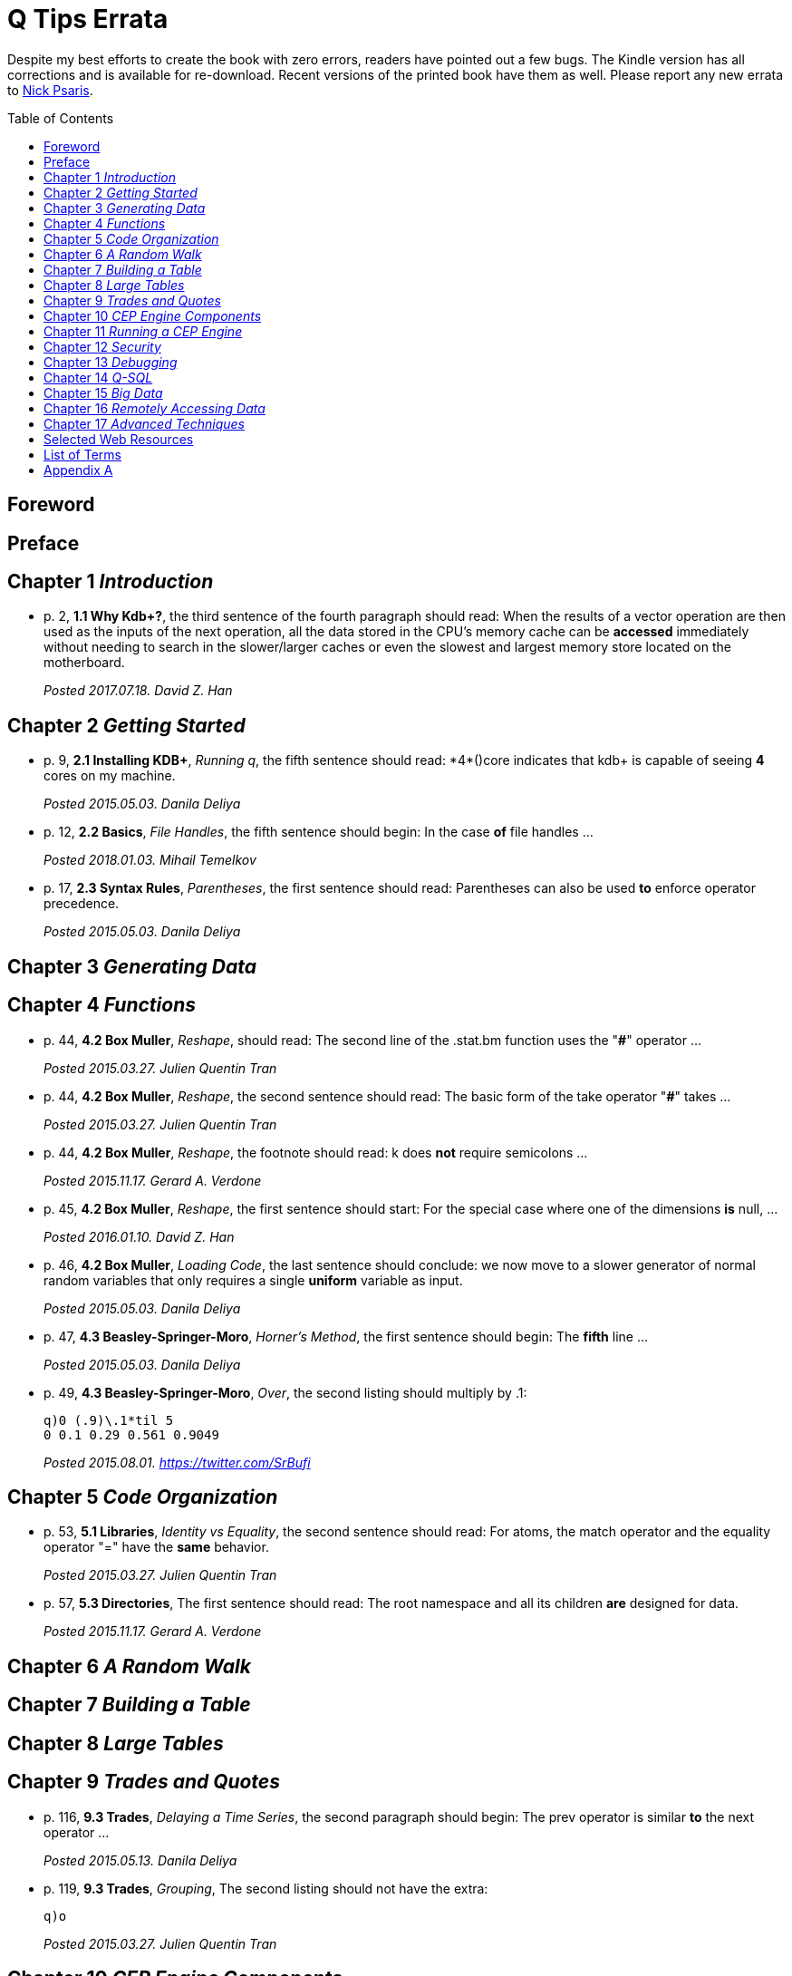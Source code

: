 = Q Tips Errata
:toc:
:toc-placement: preamble

Despite my best efforts to create the book with zero errors, readers
have pointed out a few bugs. The Kindle version has all corrections
and is available for re-download.  Recent versions of the printed book
have them as well.  Please report any new errata to
mailto:nick.psaris@gmail.com[Nick Psaris].

toc::[]

== Foreword

== Preface

== Chapter 1 _Introduction_
* p. 2, *1.1 Why Kdb+?*, the third sentence of the fourth paragraph
 should read: When the results of a vector operation are then used as
 the inputs of the next operation, all the data stored in the CPU's
 memory cache can be *accessed* immediately without needing to search in
 the slower/larger caches or even the slowest and largest memory store
 located on the motherboard.
+
_Posted 2017.07.18. David Z. Han_

== Chapter 2 _Getting Started_

* p. 9, *2.1 Installing KDB+*, _Running q_, the fifth sentence should
 read: +*4*()core+ indicates that kdb+ is capable of seeing *4* cores
 on my machine.
+
_Posted 2015.05.03. Danila Deliya_
* p. 12, *2.2 Basics*, _File Handles_, the fifth sentence should
 begin: In the case *of* file handles ...
+
_Posted 2018.01.03. Mihail Temelkov_
* p. 17, *2.3 Syntax Rules*, _Parentheses_, the first sentence should
 read: Parentheses can also be used *to* enforce operator precedence.
+
_Posted 2015.05.03. Danila Deliya_

== Chapter 3 _Generating Data_

== Chapter 4 _Functions_

* p. 44, *4.2 Box Muller*, _Reshape_, should read: The second line of
  the +.stat.bm+ function uses the "*#*" operator ...
+
_Posted 2015.03.27. Julien Quentin Tran_
* p. 44, *4.2 Box Muller*, _Reshape_, the second sentence should read:
   The basic form of the take operator "*#*" takes ...
+
_Posted 2015.03.27. Julien Quentin Tran_
* p. 44, *4.2 Box Muller*, _Reshape_, the footnote should read: +k+
   does *not* require semicolons ...
+
_Posted 2015.11.17. Gerard A. Verdone_
* p. 45, *4.2 Box Muller*, _Reshape_, the first sentence should start:
  For the special case where one of the dimensions *is* null, ...
+
_Posted 2016.01.10. David Z. Han_
* p. 46, *4.2 Box Muller*, _Loading Code_, the last sentence should
 conclude: we now move to a slower generator of normal random
 variables that only requires a single *uniform* variable as input.
+
_Posted 2015.05.03. Danila Deliya_
* p. 47, *4.3 Beasley-Springer-Moro*, _Horner's Method_, the first
  sentence should begin: The *fifth* line ...
+
_Posted 2015.05.03. Danila Deliya_
* p. 49, *4.3 Beasley-Springer-Moro*, _Over_, the second listing
  should multiply by .1:
+
[source, q]
----
q)0 (.9)\.1*til 5
0 0.1 0.29 0.561 0.9049
----
+
_Posted 2015.08.01. https://twitter.com/SrBufi_

== Chapter 5 _Code Organization_

* p. 53, *5.1 Libraries*, _Identity vs Equality_, the second sentence
  should read: For atoms, the match operator and the equality operator
  "=" have the *same* behavior.
+
_Posted 2015.03.27. Julien Quentin Tran_
* p. 57, *5.3 Directories*, The first sentence should read: The root
  namespace and all its children *are* designed for data.
+
_Posted 2015.11.17.  Gerard A. Verdone_

== Chapter 6 _A Random Walk_

== Chapter 7 _Building a Table_

== Chapter 8 _Large Tables_

== Chapter 9 _Trades and Quotes_

* p. 116, *9.3 Trades*, _Delaying a Time Series_, the second paragraph
  should begin: The +prev+ operator is similar *to* the +next+
  operator ...
+
_Posted 2015.05.13. Danila Deliya_
* p. 119, *9.3 Trades*, _Grouping_, The second listing should not have
  the extra:
+
[source, q]
----
q)o
----
+
_Posted 2015.03.27. Julien Quentin Tran_

== Chapter 10 _CEP Engine Components_
* p. 125, *10.1 Timer Events*, _Nulls and Infinities_, the third
  sentence of the last paragraph should end: perhaps the most
  appropriate trade price would be the last known trade *price*.
+
_Posted 2015.05.13. Danila Deliya_
* p. 129, *10.1 Timer Events*, _Drop_, the first sentence on the page
  should be: The second line of the function indexes into the table to
  find the job *+j+*.
+
_Posted 2015.05.13. Danila Deliya_
* p. 129, *10.1 Timer Events*, _Drop_, the fourth paragraph should
  also refer to the *+j+* dictionary.
+
_Posted 2015.05.13. Danila Deliya_
* p. 132, *10.2 Logging*, _Logging Library_, The second sentence of
   the third paragraph in the section should begin: In this case, the
   monadic function *`(1024*)`* ...
+
_Posted 2015.05.13. Danila Deliya_
* p. 132, *10.2 Logging*, _Logging Library_, The final listing should
  be labeled +.log.hdr+.
+
_Posted 2015.04.04. Lam Hin Yan_
* p. 135, *10.3 Command Line Options*, _Configuration_, The first new
  paragraph should mention five parameters: Our CEP server will
  require *five* parameters: a file path to load reference data, a
  time to run the end of day processing, a directory to save the
  market data, *a debug flag*, and a log level to control how much
  logging is displayed.
+
_Posted 2015.04.04. Lam Hin Yan_
* p. 135, *10.3 Command Line Options*, _Configuration_, The second
  paragraph should mention five parameters as well: The table now has
  one empty row, and *five* options.
+
_Posted 2015.04.04. Lam Hin Yan_
* p. 135,*10.3 Command Line Options*, _Parsing User Command Line
  Arguments_, The last paragraph should begin: The *second* line of
  the function ...
+
_Posted 2015.05.13. Danila Deliya_

== Chapter 11 _Running a CEP Engine_

== Chapter 12 _Security_

== Chapter 13 _Debugging_

== Chapter 14 _Q-SQL_

* p. 172, *14.1 Syntax*, _Dot Notation_, The last sentence should end:
  it *is* safer to always use explicit casting instead of using `dot`
  notation.
+
_Posted 2015.05.13. Danila Deliya_
* p. 177, *14.1 Syntax*, _Exec by_, The third paragraph should begin:
  This works because calling *+first+* ...
+
_Posted 2015.05.13. Danila Deliya_
* p. 181, *14.2 Pivot Tables*, _Building a Pivot Table_, The second
  sentence of the first paragraph should begin: Our dataset has a
  *price* ...
+
_Posted 2015.05.13. Danila Deliya_
* p. 184, *14.2 Pivot Tables*, _Writing a Pivot Function_, The
  implementation of +.util.pivot+ should read:
+
[source, q]
----
pivot:{[t]
 u:`$string asc distinct last f:flip key t;
 pf:{x#(`$string y)!z};
 p:?[t;();g!g:-1_ k;(pf;`u;last k:key f;last key flip value t)];
 p}
----
+
_Posted 2015.03.26. Nick Psaris_
* p. 194, *14.4 Joining Datasets*, _Asof joins_, The third sentence of
  the first paragraph should begin: In fact, *the* asof join +aj+
  operator ...
+
_Posted 2015.05.13. Danila Deliya_
* p. 198, *14.4 Joining Datasets*, _Asof joins_, The first sentence
  should read: Looking forward in time is generally a bad practice
  when attempting *to* reproduce a realistic simulation of historical
  events.
+
_Posted 2015.05.13. Danila Deliya_

== Chapter 15 _Big Data_

* p. 209, *15.1 Partitioning By Column*, _The +sym+ File_, The second
  listing should begin with the following command:
+
[source, q]
----
q)prices`id
----
+
_Posted 2015.05.13. Danila Deliya_
* p. 211, *15.2 Partitioning By Row*, _Virtual Column_, The section
  should begin: *Each table in our +qdb+ database starts with a +date+
  column.* But where did this column come from?
+
_Posted 2015.05.13. Danila Deliya_
* p. 218, *15.4 Compressing Tables*, _Compressing by Default_, The
  last sentence should read: To clear the compression configuration we
  can use the *`\x`* system command and +.z.zd+ will be cleared.
+
_Posted 2015.05.13. Danila Deliya_
* p. 221, *15.5 Mapped Data*, _Remote File Systems_, The last sentence
  of the first paragaph should end: it is conceivable that compressing
  the data can actually *increase* the performance of reading data
  from our kdb+ database.
+
_Posted 2015.05.17. Danila Deliya_
* p. 224, *15.6 Grid Computing*, _Slave Layout_, The last sentence
  should begin: The next chapter *discusses* ...
+
_Posted 2015.05.17. Danila Deliya_

== Chapter 16 _Remotely Accessing Data_

* p. 227, *16.1 Q to Q*, _Subscriptions_, The first sentence should
   read: Asynchronous messages are often used to send messages as fast
   *as* possible ...
+
_Posted 2015.04.04. Lam Hin Yan_

== Chapter 17 _Advanced Techniques_

* p. 237, *17.1 Profiling Q Functions*, _Instrumenting Functions_, The
  second sentence of the paragraph after the definition of
  +.prof.instr+ should begin: The *third* line of the function ...
+
_Posted 2015.05.17. Danila Deliya_
* p. 239, *17.1 Profiling Q Functions*, _Traversing the Directory
  Tree_, The second sentence of the first paragraph should read: So we
  can exclude +q+, +Q+, +h+, *+j+*, +o+, and +prof+ from the list of
  directories to inspect.
+
_Posted 2015.05.17. Danila Deliya_
* p. 251, *17.2 Derivative Pricing*, _Path Dependent Payoffs_, The
  first sentence should read: The Up and Out option is worth *less*.
+
_Posted 2015.05.17. Danila Deliya_
* p. 252, *17.2 Derivative Pricing*, _Black-Scholes-Merton_, The
  implementation of the +.deriv.bsm.+ function should read:
+  
[source, q]
----
bsm:{[S;k;r;t;c;s]
 x:(log[S%k]+rt:r*t)%ssrt:s*srt:sqrt t;
 d1:ssrt+d2:x-.5*ssrt;
 n1:m*.stat.cnorm d1*m:-1 1f c;
 n2:m*.stat.cnorm d2*m;
 p:(S*n1)-n2*pvk:k*pv:exp neg rt;
 g:(n1p:exp[-.5*d1*d1]%sqrt 2f*acos -1f)%S*ssrt;
 v:srt*Sn1p:S*n1p;
 th:neg (r*pvk*n2)+Sn1p*s*.5%srt;
 rho:pvk*t*n2;
 d:`price`delta`gamma`vega`theta`rho;
 d!:(p;n1;g;v;th;rho);
 if[0h<type p;d:flip d];
 d}
----
+
_Posted 2015.05.17. Matthew Balkanloo_
* p. 254, *17.2 Derivative Pricing*, _Brawn vs Brain_, The first
  sentence of the first paragraph should begin: For example, if we
  assign a projection of +.deriv.bsm+ to *+f+* ...
+
_Posted 2015.05.17. Danila Deliya_
* p. 258, *17.3 Histograms*, _Grouping Data_, The first sentence of
  the fourth paragraph should begin: The operator assumes, but does
  not enforce, *that* our list of bins ...
+
_Posted 2015.05.17. Danila Deliya_
* p. 261, *17.3 Histograms*, _Alternate Bin Algorithms_, The first
  sentence should read: But the +sturges+ method does not *handle*
  skewed data well.
+
_Posted 2015.05.17. Danila Deliya_
* p. 262, *17.3 Histograms*, _Alternate Bin Algorithms_, The second
  footnote should begin: *Freedman*, David; Diaconis, P. (1981).  ...
+
_Posted 2015.05.17. Danila Deliya_

== Selected Web Resources

* p. 267, _Kx Systems Links_, The description of [20] Kdb+ IPC protocol
  should end: Sample deserialization implementations can be found in
  the *Kx Connectivity Resources repository http://kx.com/q/c/*.
+
_Posted 2015.05.17. Danila Deliya_

== List of Terms
* p. 271, _Projection_, The last sentence should read: Monadic
  functions can not *be* projected, as the function will be instantly
  called.
+
_Posted 2015.05.17. Danila Deliya_

== Appendix A

* p. 274, _Utilities_, The implementation of +.util.pivot+ should read:
+
[source, q]
----
pivot:{[t]
 u:`$string asc distinct last f:flip key t;
 pf:{x#(`$string y)!z};
 p:?[t;();g!g:-1_ k;(pf;`u;last k:key f;last key flip value t)];
 p}
----
+
_Posted 2015.03.26. Nick Psaris_

